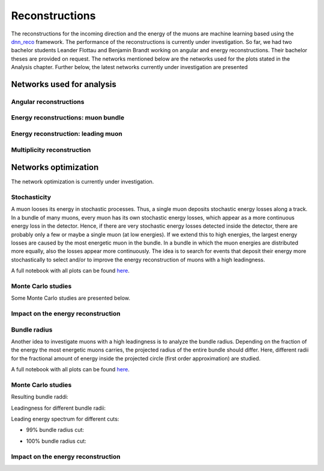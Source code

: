 Reconstructions 
###############

The reconstructions for the incoming direction and the energy of the muons are machine learning based using the `dnn_reco <https://github.com/icecube/dnn_reco>`_ framework.
The performance of the reconstructions is currently under investigation. So far, we had two bachelor students Leander Flottau and Benjamin Brandt working on angular and 
energy reconstructions. Their bachelor theses are provided on request. 
The networks mentioned below are the networks used for the plots stated in the Analysis chapter. Further below, the latest networks currently under investigation 
are presented


Networks used for analysis 
++++++++++++++++++++++++++

Angular reconstructions 
-----------------------
.. image:: images/plots/data_mc/DeepLearningReco_direction_big_PrimaryAzimuth.pdf

.. image:: images/plots/data_mc/DeepLearningReco_direction_big_PrimaryZenith.pdf

.. image:: images/plots/data_mc/DeepLearningReco_direction_big_PrimaryZenith_angle_deviation.pdf 

.. image:: images/plots/data_mc/zenith.pdf 
    :width: 49% 

.. image:: images/plots/data_mc/zenith_cut_1e4.pdf 
    :width: 49%


Energy reconstructions: muon bundle 
-----------------------------------
.. image:: images/plots/data_mc/DeepLearningReco_exported_model_PromptMu_L2_energy_bundle_energy_at_entry.pdf

.. image:: images/plots/data_mc/bundle_energy.pdf

Energy reconstruction: leading muon 
-----------------------------------
.. image:: images/plots/data_mc/DeepLearningReco_exported_model_PromptMu_L2_energy_entry_energy.pdf

.. image:: images/plots/data_mc/leading_energy.pdf

Multiplicity reconstruction 
---------------------------


Networks optimization 
+++++++++++++++++++++

The network optimization is currently under investigation.

Stochasticity 
-------------

A muon looses its energy in stochastic processes. Thus, a single muon deposits stochastic energy losses along a track. In a bundle of many muons, every muon has its own stochastic energy losses, which 
appear as a more continuous energy loss in the detector. Hence, if there are very stochastic energy losses detected inside the detector, there are probably only a few or maybe a single muon (at low energies). 
If we extend this to high energies, the largest energy losses are caused by the most energetic muon in the bundle. In a bundle in which the muon energies are distributed more equally, also the losses 
appear more continuously. The idea is to search for events that deposit their energy more stochastically to select and/or to improve the energy reconstruction of muons with a high leadingness. 

A full notebook with all plots can be found `here <https://github.com/icecube/dnn_selections/blob/AnalysisPipeline/notebooks/atmospheric_muon_leading/selection_performance/stochasticity_check.py.ipynb>`_.

Monte Carlo studies
-------------------

Some Monte Carlo studies are presented below. 

.. image:: images/plots/stochasticity_check/MCLabelsLeadingMuons_bundle_stochasticity_vs_MCLabelsLeadingMuons_entry_energy.pdf

.. image:: images/plots/stochasticity_check/MCLabelsLeadingMuons_bundle_stochasticity_vs_MCLabelsLeadingMuons_leading_energy_rel_entry_bundle_energy_cuts_larger_bins_no_logscale.pdf

.. image:: images/plots/stochasticity_check/MCLabelsLeadingMuons_bundle_stochasticity_area_above_vs_MCLabelsLeadingMuons_leading_energy_rel_entry_bundle_energy_cuts_larger_bins_no_logscale.pdf

.. image:: images/plots/stochasticity_check/MCLabelsLeadingMuons_bundle_stochasticity_area_below_vs_MCLabelsLeadingMuons_leading_energy_rel_entry_bundle_energy_cuts_larger_bins_no_logscale.pdf

.. image:: images/plots/stochasticity_check/MCLabelsLeadingMuons_bundle_stochasticity_distance_00_vs_MCLabelsLeadingMuons_leading_energy_rel_entry_bundle_energy_cuts_larger_bins_no_logscale.pdf

.. image:: images/plots/stochasticity_check/MCLabelsLeadingMuons_bundle_stochasticity_distance_01_vs_MCLabelsLeadingMuons_leading_energy_rel_entry_bundle_energy_cuts_larger_bins_no_logscale.pdf

.. image:: images/plots/stochasticity_check/MCLabelsLeadingMuons_bundle_stochasticity_distance_02_vs_MCLabelsLeadingMuons_leading_energy_rel_entry_bundle_energy_cuts_larger_bins_no_logscale.pdf

.. image:: images/plots/stochasticity_check/MCLabelsLeadingMuons_bundle_stochasticity_energy_00_vs_MCLabelsLeadingMuons_leading_energy_rel_entry_bundle_energy_cuts_larger_bins_no_logscale.pdf

.. image:: images/plots/stochasticity_check/MCLabelsLeadingMuons_bundle_stochasticity_energy_01_vs_MCLabelsLeadingMuons_leading_energy_rel_entry_bundle_energy_cuts_larger_bins_no_logscale.pdf

.. image:: images/plots/stochasticity_check/MCLabelsLeadingMuons_bundle_stochasticity_energy_02_vs_MCLabelsLeadingMuons_leading_energy_rel_entry_bundle_energy_cuts_larger_bins_no_logscale.pdf

.. image:: images/plots/stochasticity_check/bundle_muon_energy_spectrum_stochasticity_cuts.pdf

Impact on the energy reconstruction
-----------------------------------


Bundle radius 
-------------

Another idea to investigate muons with a high leadingness is to analyze the bundle radius. Depending on the fraction of the energy the most energetic muons carries, the projected radius of the 
entire bundle should differ. Here, different radii for the fractional amount of energy inside the projected circle (first order approximation) are studied. 

A full notebook with all plots can be found `here <https://github.com/icecube/dnn_selections/blob/AnalysisPipeline/notebooks/atmospheric_muon_leading/selection_performance/stochasticity_check_reco_bundle_radius.ipynb>`_.

Monte Carlo studies
-------------------

Resulting bundle raddi:

.. image:: images/plots/stochasticity_check_reco_bundle_radius/bundle_radius_scale_2.pdf

Leadingness for different bundle radii:

.. image:: images/plots/stochasticity_check_reco_bundle_radius/bundle_radius_radius_quantile_0.500_leadingness_bundle_energy_cut_no_logscale.pdf 

.. image:: images/plots/stochasticity_check_reco_bundle_radius/bundle_radius_radius_quantile_0.800_leadingness_bundle_energy_cut_no_logscale.pdf

.. image:: images/plots/stochasticity_check_reco_bundle_radius/bundle_radius_radius_quantile_0.900_leadingness_bundle_energy_cut_no_logscale.pdf

.. image:: images/plots/stochasticity_check_reco_bundle_radius/bundle_radius_radius_quantile_0.950_leadingness_bundle_energy_cut_no_logscale.pdf

.. image:: images/plots/stochasticity_check_reco_bundle_radius/bundle_radius_radius_quantile_0.990_leadingness_bundle_energy_cut_no_logscale.pdf

.. image:: images/plots/stochasticity_check_reco_bundle_radius/bundle_radius_radius_quantile_1.000_leadingness_bundle_energy_cut_no_logscale.pdf

Leading energy spectrum for different cuts:

* 99% bundle radius cut:

.. image:: images/plots/stochasticity_check_reco_bundle_radius/leadingE_radius_0.990_cut_prompt.pdf

* 100% bundle radius cut:

.. image:: images/plots/stochasticity_check_reco_bundle_radius/leadingE_radius_1.000_cut_prompt.pdf


Impact on the energy reconstruction
-----------------------------------